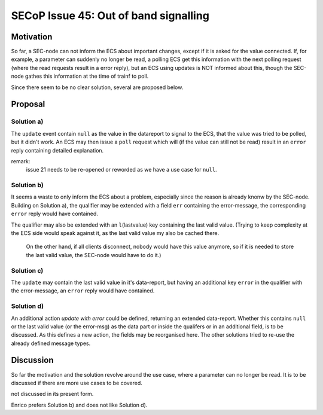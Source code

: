 SECoP Issue 45: Out of band signalling
======================================

Motivation
----------

So far, a SEC-node can not inform the ECS about important changes, except if it is asked for the value connected.
If, for example, a parameter can suddenly no longer be read, a polling ECS get this information with the next polling request
(where the read requests result in a error reply), but an ECS using updates is NOT informed about this, though the
SEC-node gathes this information at the time of trainf to poll.

Since there seem to be no clear solution, several are proposed below.

Proposal
--------

Solution a)
+++++++++++

The ``update`` event contain ``null`` as the value in the datareport to signal to the ECS, that the value was tried to be polled,
but it didn't work. An ECS may then issue a ``poll`` request which will (if the value can still not be read)
result in an ``error`` reply containing detailed explanation.

remark:
  issue 21 needs to be re-opened or reworded as we have a use case for ``null``.

Solution b)
+++++++++++

It seems a waste to only inform the ECS about a problem, especially since the reason is already knonw by the SEC-node.
Building on Solution a), the qualifier may be extended with a field ``err`` containing the error-message, the
corresponding ``error`` reply would have contained.

The qualifier may also be extended with an ``l``\ (lastvalue) key containing the last valid value.
(Trying to keep complexity at the ECS side would speak against it, as the last valid value my also be cached there.
 On the other hand, if all clients disconnect, nobody would have this value anymore, so if it is needed to store the last valid value, the SEC-node would have to do it.)

Solution c)
+++++++++++

The ``update`` may contain the last valid value in it's data-report, but having an additional key ``error`` in the qualifier with the error-message, an ``error`` reply would have contained.

Solution d)
+++++++++++
An additional action `update with error` could be defined, returning an extended data-report.
Whether this contains ``null`` or the last valid value (or the error-msg) as the data part or inside the qualifers or in an additional field,
is to be discussed.
As this defines a new action, the fields may be reorganised here. The other solutions tried to re-use the already defined message types.


Discussion
----------
So far the motivation and the solution revolve around the use case, where a parameter can no longer be read.
It is to be discussed if there are more use cases to be covered.

not discussed in its present form.

Enrico prefers Solution b) and does not like Solution d).
